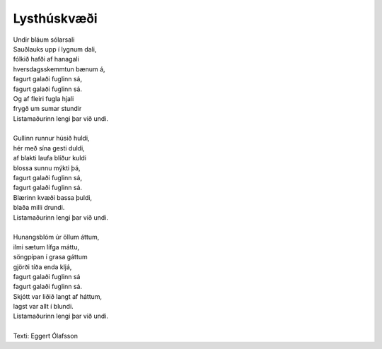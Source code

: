 ============
Lysthúskvæði
============

.. line-block::
   Undir bláum sólarsali
   Sauðlauks upp í lygnum dali,
   fólkið hafði af hanagali
   hversdagsskemmtun bænum á,
   fagurt galaði fuglinn sá,
   fagurt galaði fuglinn sá.
   Og af fleiri fugla hjali
   frygð um sumar stundir
   Listamaðurinn lengi þar við undi.

   Gullinn runnur húsið huldi,
   hér með sína gesti duldi,
   af blakti laufa blíður kuldi
   blossa sunnu mýkti þá,
   fagurt galaði fuglinn sá,
   fagurt galaði fuglinn sá.
   Blærinn kvæði bassa þuldi,
   blaða milli drundi.
   Listamaðurinn lengi þar við undi.

   Hunangsblóm úr öllum áttum,
   ilmi sætum lífga máttu,
   söngpípan í grasa gáttum
   gjörði tíða enda kljá,
   fagurt galaði fuglinn sá
   fagurt galaði fuglinn sá.
   Skjótt var liðið langt af háttum,
   lagst var allt í blundi.
   Listamaðurinn lengi þar við undi.

   Texti: Eggert Ólafsson

